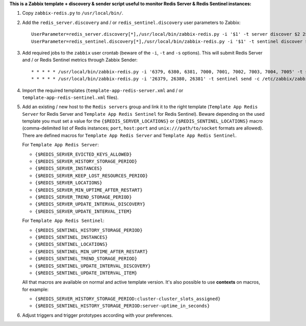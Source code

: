 **This is a Zabbix template + discovery & sender script useful to monitor Redis Server & Redis Sentinel instances:**

1. Copy ``zabbix-redis.py`` to ``/usr/local/bin/``.

2. Add the ``redis_server.discovery`` and / or ``redis_sentinel.discovery`` user parameters to Zabbix::

    UserParameter=redis_server.discovery[*],/usr/local/bin/zabbix-redis.py -i '$1' -t server discover $2 2> /dev/null
    UserParameter=redis_sentinel.discovery[*],/usr/local/bin/zabbix-redis.py -i '$1' -t sentinel discover $2 2> /dev/null

3. Add required jobs to the ``zabbix`` user crontab (beware of the ``-i``, ``-t`` and ``-s`` options). This will submit Redis Server and / or Redis Sentinel metrics through Zabbix Sender::

    * * * * * /usr/local/bin/zabbix-redis.py -i '6379, 6380, 6381, 7000, 7001, 7002, 7003, 7004, 7005' -t server send -c /etc/zabbix/zabbix_agentd.conf -s dev > /dev/null 2>&1
    * * * * * /usr/local/bin/zabbix-redis.py -i '26379, 26380, 26381' -t sentinel send -c /etc/zabbix/zabbix_agentd.conf -s dev > /dev/null 2>&1

4. Import the required templates (``template-app-redis-server.xml`` and / or ``template-app-redis-sentinel.xml`` files).

5. Add an existing / new host to the ``Redis servers`` group and link it to the right template (``Template App Redis Server`` for Redis Server and ``Template App Redis Sentinel`` for Redis Sentinel). Beware depending on the used template you must set a value for the ``{$REDIS_SERVER_LOCATIONS}`` or ``{$REDIS_SENTINEL_LOCATIONS}`` macro (comma-delimited list of Redis instances; ``port``, ``host:port`` and ``unix:///path/to/socket`` formats are allowed). There are defined macros for ``Template App Redis Server`` and ``Template App Redis Sentinel``.

   For ``Template App Redis Server``:

   * ``{$REDIS_SERVER_EVICTED_KEYS_ALLOWED}``
   * ``{$REDIS_SERVER_HISTORY_STORAGE_PERIOD}``
   * ``{$REDIS_SERVER_INSTANCES}``
   * ``{$REDIS_SERVER_KEEP_LOST_RESOURCES_PERIOD}``
   * ``{$REDIS_SERVER_LOCATIONS}``
   * ``{$REDIS_SERVER_MIN_UPTIME_AFTER_RESTART}``
   * ``{$REDIS_SERVER_TREND_STORAGE_PERIOD}``
   * ``{$REDIS_SERVER_UPDATE_INTERVAL_DISCOVERY}``
   * ``{$REDIS_SERVER_UPDATE_INTERVAL_ITEM}``

   For ``Template App Redis Sentinel``:

   * ``{$REDIS_SENTINEL_HISTORY_STORAGE_PERIOD}``
   * ``{$REDIS_SENTINEL_INSTANCES}``
   * ``{$REDIS_SENTINEL_LOCATIONS}``
   * ``{$REDIS_SENTINEL_MIN_UPTIME_AFTER_RESTART}``
   * ``{$REDIS_SENTINEL_TREND_STORAGE_PERIOD}``
   * ``{$REDIS_SENTINEL_UPDATE_INTERVAL_DISCOVERY}``
   * ``{$REDIS_SENTINEL_UPDATE_INTERVAL_ITEM}``

   All that macros are available on normal and active template version. It's also possible to use **contexts** on macros, for example:

   * ``{$REDIS_SERVER_HISTORY_STORAGE_PERIOD:cluster-cluster_slots_assigned}``
   * ``{$REDIS_SENTINEL_HISTORY_STORAGE_PERIOD:server-uptime_in_seconds}``

6. Adjust triggers and trigger prototypes according with your preferences.
